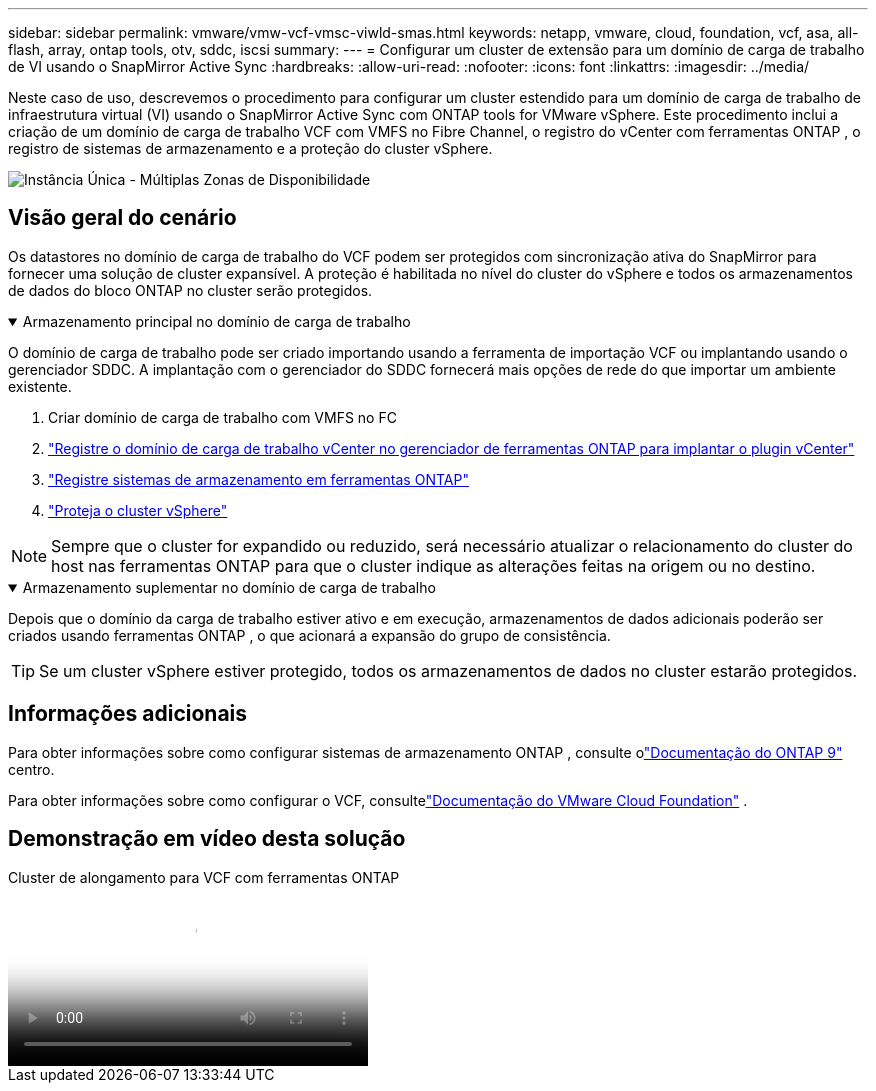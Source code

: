 ---
sidebar: sidebar 
permalink: vmware/vmw-vcf-vmsc-viwld-smas.html 
keywords: netapp, vmware, cloud, foundation, vcf, asa, all-flash, array, ontap tools, otv, sddc, iscsi 
summary:  
---
= Configurar um cluster de extensão para um domínio de carga de trabalho de VI usando o SnapMirror Active Sync
:hardbreaks:
:allow-uri-read: 
:nofooter: 
:icons: font
:linkattrs: 
:imagesdir: ../media/


[role="lead"]
Neste caso de uso, descrevemos o procedimento para configurar um cluster estendido para um domínio de carga de trabalho de infraestrutura virtual (VI) usando o SnapMirror Active Sync com ONTAP tools for VMware vSphere.  Este procedimento inclui a criação de um domínio de carga de trabalho VCF com VMFS no Fibre Channel, o registro do vCenter com ferramentas ONTAP , o registro de sistemas de armazenamento e a proteção do cluster vSphere.

image:vmware-vcf-asa-mgmt-stretchcluster-001.png["Instância Única - Múltiplas Zonas de Disponibilidade"]



== Visão geral do cenário

Os datastores no domínio de carga de trabalho do VCF podem ser protegidos com sincronização ativa do SnapMirror para fornecer uma solução de cluster expansível.  A proteção é habilitada no nível do cluster do vSphere e todos os armazenamentos de dados do bloco ONTAP no cluster serão protegidos.

.Armazenamento principal no domínio de carga de trabalho
[%collapsible%open]
====
O domínio de carga de trabalho pode ser criado importando usando a ferramenta de importação VCF ou implantando usando o gerenciador SDDC.  A implantação com o gerenciador do SDDC fornecerá mais opções de rede do que importar um ambiente existente.

. Criar domínio de carga de trabalho com VMFS no FC
. link:https://docs.netapp.com/us-en/ontap-tools-vmware-vsphere-10/configure/add-vcenter.html["Registre o domínio de carga de trabalho vCenter no gerenciador de ferramentas ONTAP para implantar o plugin vCenter"]
. link:https://docs.netapp.com/us-en/ontap-tools-vmware-vsphere-10/configure/add-storage-backend.html["Registre sistemas de armazenamento em ferramentas ONTAP"]
. link:https://docs.netapp.com/us-en/ontap-tools-vmware-vsphere-10/configure/protect-cluster.html["Proteja o cluster vSphere"]



NOTE: Sempre que o cluster for expandido ou reduzido, será necessário atualizar o relacionamento do cluster do host nas ferramentas ONTAP para que o cluster indique as alterações feitas na origem ou no destino.

====
.Armazenamento suplementar no domínio de carga de trabalho
[%collapsible%open]
====
Depois que o domínio da carga de trabalho estiver ativo e em execução, armazenamentos de dados adicionais poderão ser criados usando ferramentas ONTAP , o que acionará a expansão do grupo de consistência.


TIP: Se um cluster vSphere estiver protegido, todos os armazenamentos de dados no cluster estarão protegidos.

====


== Informações adicionais

Para obter informações sobre como configurar sistemas de armazenamento ONTAP , consulte olink:https://docs.netapp.com/us-en/ontap["Documentação do ONTAP 9"] centro.

Para obter informações sobre como configurar o VCF, consultelink:https://techdocs.broadcom.com/us/en/vmware-cis/vcf.html["Documentação do VMware Cloud Foundation"] .



== Demonstração em vídeo desta solução

.Cluster de alongamento para VCF com ferramentas ONTAP
video::569a91a9-2679-4414-b6dc-b25d00ff0c5a[panopto,width=360]